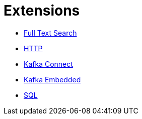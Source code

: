 = Extensions

* xref:full-text-search.adoc[Full Text Search]
* xref:http.adoc[HTTP]
* xref:kafka-connect.adoc[Kafka Connect]
* xref:kafka-embedded.adoc[Kafka Embedded]
* xref:sql.adoc[SQL]
